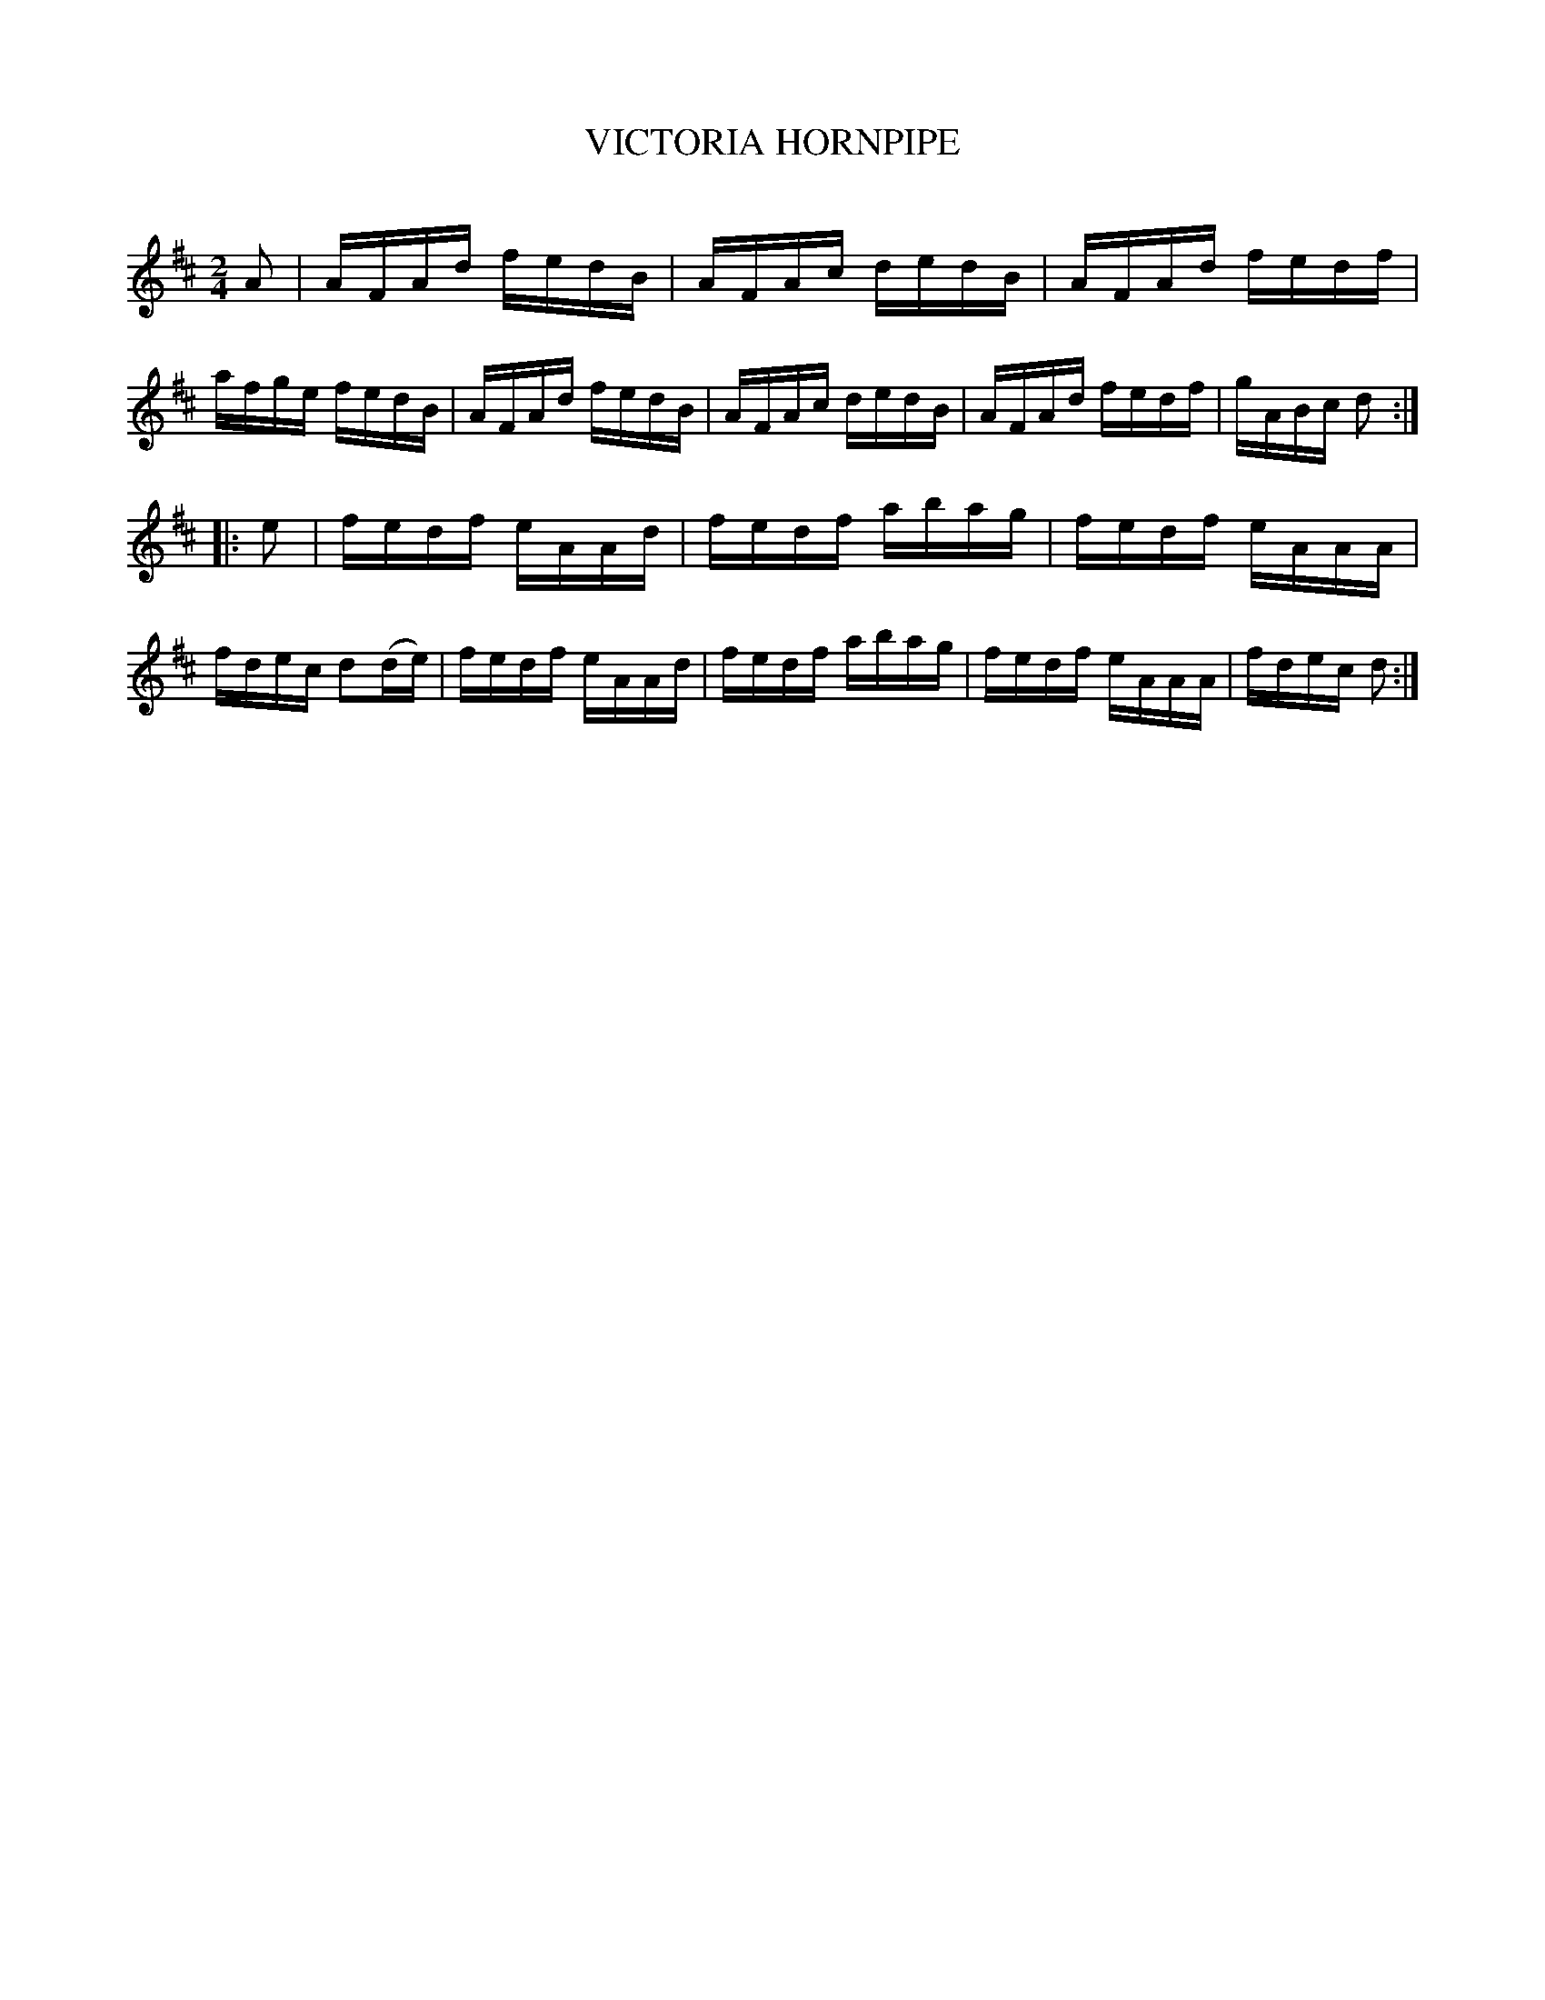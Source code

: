 X: 30623
T: VICTORIA HORNPIPE
C:
%R: hornpipe, reel
B: Elias Howe "The Musician's Companion" Part 3 1844 p.62 #3
S: http://imslp.org/wiki/The_Musician's_Companion_(Howe,_Elias)
S: https://archive.org/stream/firstthirdpartof03howe/#page/66/mode/1up
Z: 2015 John Chambers <jc:trillian.mit.edu>
M: 2/4
L: 1/16
K: D
% - - - - - - - - - - - - - - - - - - - - - - - - -
A2 |\
AFAd fedB | AFAc dedB | AFAd fedf | afge fedB |\
AFAd fedB | AFAc dedB | AFAd fedf | gABc d2 :|
|: e2 |\
fedf eAAd | fedf abag | fedf eAAA | fdec d2(de) |\
fedf eAAd | fedf abag | fedf eAAA | fdec d2 :|
% - - - - - - - - - - - - - - - - - - - - - - - - -
